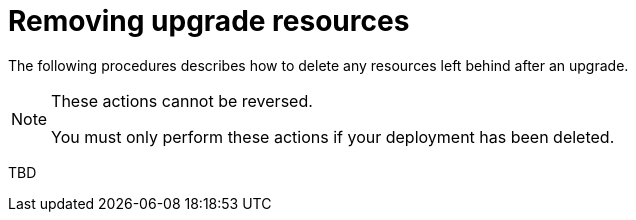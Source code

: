 [id="con-smazure-uninstall-postupgrade"]

= Removing upgrade resources

The following procedures describes how to delete any resources left behind after an upgrade.

[NOTE]
==== 
These actions cannot be reversed.

You must only perform these actions if your deployment has been deleted.
====

TBD